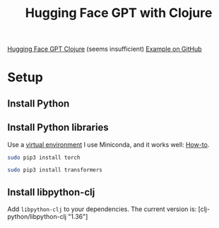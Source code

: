#+TITLE: Hugging Face GPT with Clojure

[[http://gigasquidsoftware.com/blog/2020/01/10/hugging-face-gpt-with-clojure/][Hugging Face GPT Clojure]] (seems insufficient)
[[https://github.com/gigasquid/libpython-clj-examples/blob/master/src/gigasquid/gpt2.clj][Example on GitHub]]

* Setup
** Install Python
** Install Python libraries
   Use a [[https://realpython.com/python-virtual-environments-a-primer/][virtual environment]] I use Miniconda, and it works well:
   [[https://www.notion.so/solvas/Machine-Learning-in-Python-db6cda86de16427d8fcbe0bb475f7e02][How-to]].

   #+begin_src sh
     sudo pip3 install torch 
   #+end_src
   
   #+begin_src sh
     sudo pip3 install transformers 
   #+end_src

** Install libpython-clj
   Add ~libpython-clj~ to your dependencies. The current version is:
   [clj-python/libpython-clj "1.36"]

